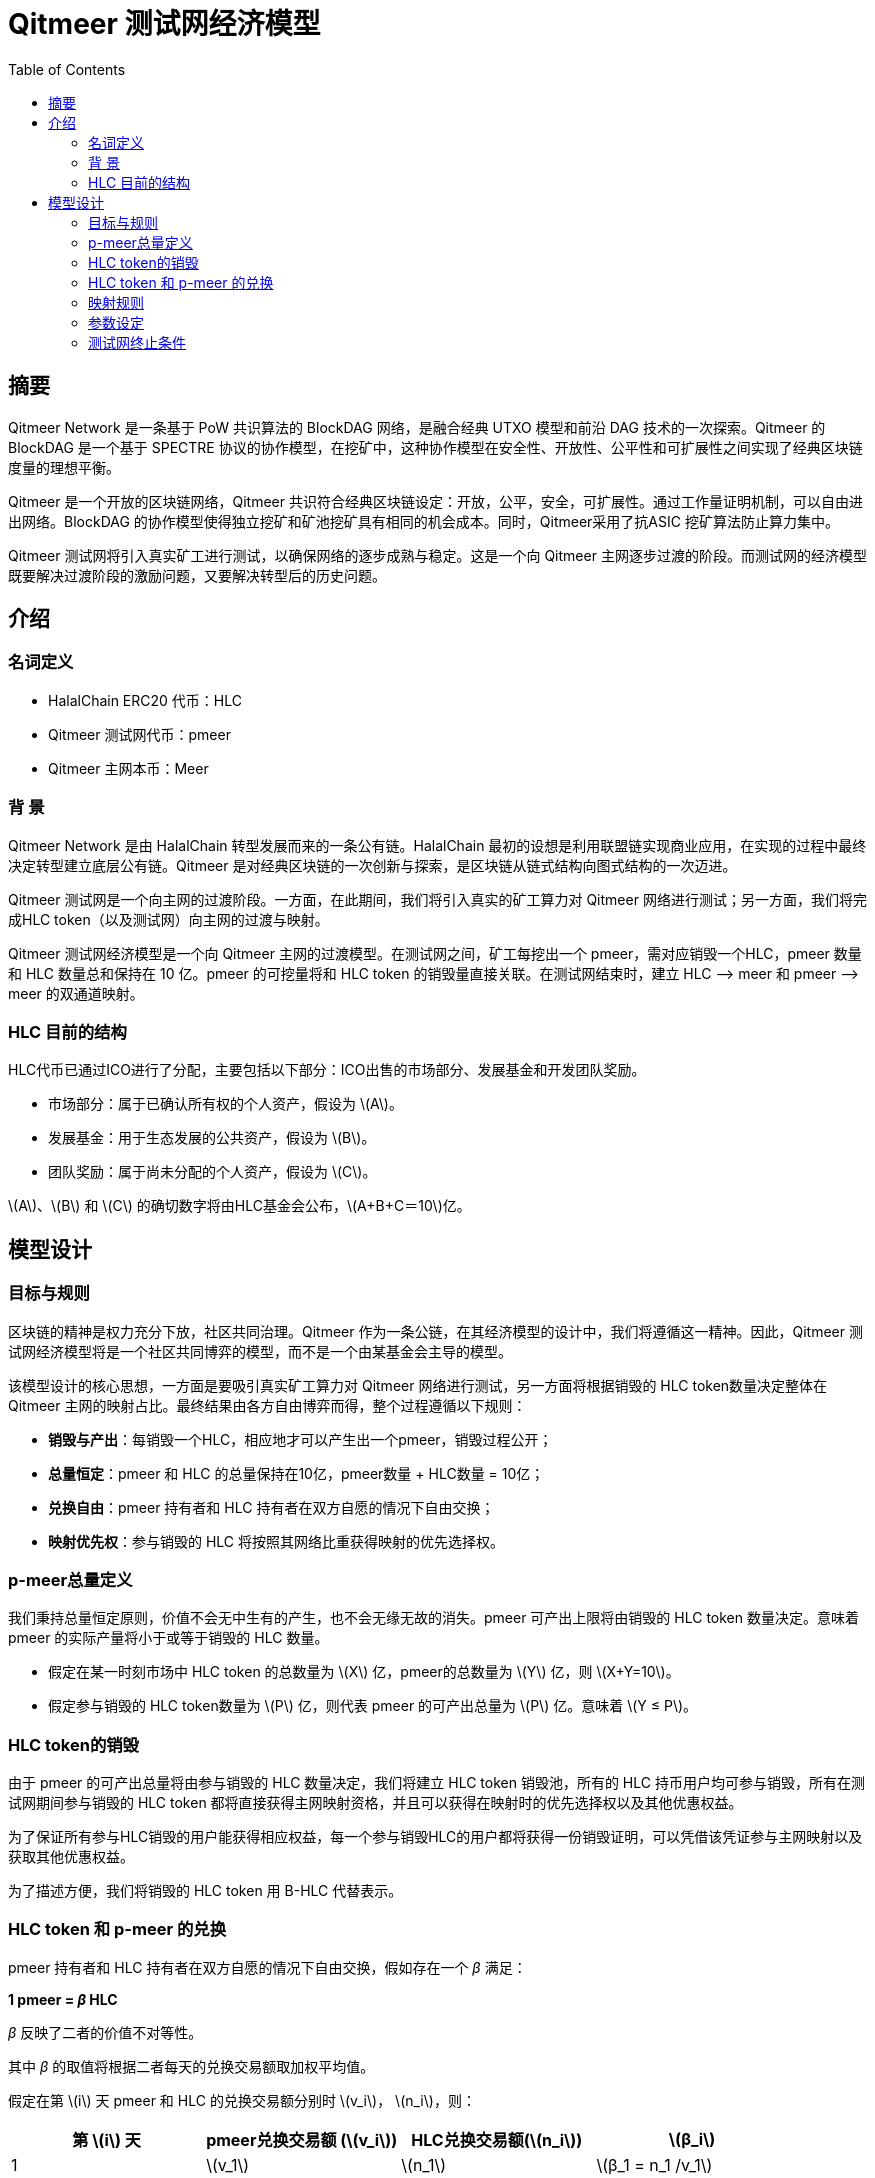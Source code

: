 :toc:
:toclevels: 4
:stem: latexmath

= Qitmeer 测试网经济模型

== 摘要

Qitmeer Network 是一条基于 PoW 共识算法的 BlockDAG 网络，是融合经典 UTXO 模型和前沿 DAG 技术的一次探索。Qitmeer 的 BlockDAG 是一个基于 SPECTRE 协议的协作模型，在挖矿中，这种协作模型在安全性、开放性、公平性和可扩展性之间实现了经典区块链度量的理想平衡。

Qitmeer 是一个开放的区块链网络，Qitmeer 共识符合经典区块链设定：开放，公平，安全，可扩展性。通过工作量证明机制，可以自由进出网络。BlockDAG 的协作模型使得独立挖矿和矿池挖矿具有相同的机会成本。同时，Qitmeer采用了抗ASIC 挖矿算法防止算力集中。

Qitmeer 测试网将引入真实矿工进行测试，以确保网络的逐步成熟与稳定。这是一个向 Qitmeer 主网逐步过渡的阶段。而测试网的经济模型既要解决过渡阶段的激励问题，又要解决转型后的历史问题。

== 介绍

=== 名词定义

* HalalChain ERC20 代币：HLC
* Qitmeer 测试网代币：pmeer
* Qitmeer 主网本币：Meer

=== 背  景

Qitmeer Network 是由 HalalChain 转型发展而来的一条公有链。HalalChain 最初的设想是利用联盟链实现商业应用，在实现的过程中最终决定转型建立底层公有链。Qitmeer 是对经典区块链的一次创新与探索，是区块链从链式结构向图式结构的一次迈进。

Qitmeer 测试网是一个向主网的过渡阶段。一方面，在此期间，我们将引入真实的矿工算力对 Qitmeer 网络进行测试；另一方面，我们将完成HLC token（以及测试网）向主网的过渡与映射。

Qitmeer 测试网经济模型是一个向 Qitmeer 主网的过渡模型。在测试网之间，矿工每挖出一个 pmeer，需对应销毁一个HLC，pmeer 数量和 HLC 数量总和保持在 10 亿。pmeer 的可挖量将和 HLC token 的销毁量直接关联。在测试网结束时，建立 HLC –&gt; meer 和 pmeer –&gt; meer 的双通道映射。

=== HLC 目前的结构

HLC代币已通过ICO进行了分配，主要包括以下部分：ICO出售的市场部分、发展基金和开发团队奖励。

* 市场部分：属于已确认所有权的个人资产，假设为 stem:[A]。

* 发展基金：用于生态发展的公共资产，假设为 stem:[B]。

* 团队奖励：属于尚未分配的个人资产，假设为 stem:[C]。

stem:[A]、stem:[B] 和 stem:[C] 的确切数字将由HLC基金会公布，stem:[A+B+C＝10]亿。

== 模型设计

=== 目标与规则

区块链的精神是权力充分下放，社区共同治理。Qitmeer 作为一条公链，在其经济模型的设计中，我们将遵循这一精神。因此，Qitmeer 测试网经济模型将是一个社区共同博弈的模型，而不是一个由某基金会主导的模型。

该模型设计的核心思想，一方面是要吸引真实矿工算力对 Qitmeer 网络进行测试，另一方面将根据销毁的 HLC token数量决定整体在 Qitmeer 主网的映射占比。最终结果由各方自由博弈而得，整个过程遵循以下规则：

* *销毁与产出*：每销毁一个HLC，相应地才可以产生出一个pmeer，销毁过程公开；

* *总量恒定*：pmeer 和 HLC 的总量保持在10亿，pmeer数量 + HLC数量 = 10亿；

* *兑换自由*：pmeer 持有者和 HLC 持有者在双方自愿的情况下自由交换；

* *映射优先权*：参与销毁的 HLC 将按照其网络比重获得映射的优先选择权。

=== p-meer总量定义

我们秉持总量恒定原则，价值不会无中生有的产生，也不会无缘无故的消失。pmeer 可产出上限将由销毁的 HLC token 数量决定。意味着 pmeer 的实际产量将小于或等于销毁的 HLC 数量。

* 假定在某一时刻市场中 HLC token 的总数量为 stem:[X] 亿，pmeer的总数量为 stem:[Y] 亿，则 stem:[X+Y=10]。

* 假定参与销毁的 HLC token数量为 stem:[P] 亿，则代表 pmeer 的可产出总量为 stem:[P] 亿。意味着 stem:[Y ≤ P]。

=== HLC token的销毁

由于 pmeer 的可产出总量将由参与销毁的 HLC 数量决定，我们将建立 HLC token 销毁池，所有的 HLC 持币用户均可参与销毁，所有在测试网期间参与销毁的 HLC token 都将直接获得主网映射资格，并且可以获得在映射时的优先选择权以及其他优惠权益。

为了保证所有参与HLC销毁的用户能获得相应权益，每一个参与销毁HLC的用户都将获得一份销毁证明，可以凭借该凭证参与主网映射以及获取其他优惠权益。

为了描述方便，我们将销毁的 HLC token 用 B-HLC 代替表示。

=== HLC token 和 p-meer 的兑换

pmeer 持有者和 HLC 持有者在双方自愿的情况下自由交换，假如存在一个 _β_ 满足：

*1 pmeer = _β_ HLC*

_β_ 反映了二者的价值不对等性。 

其中 _β_ 的取值将根据二者每天的兑换交易额取加权平均值。

假定在第 stem:[i] 天 pmeer 和 HLC 的兑换交易额分别时 stem:[v_i]， stem:[n_i]，则：

|===
|第 stem:[i] 天 |pmeer兑换交易额 (stem:[v_i]) |HLC兑换交易额(stem:[n_i]) |stem:[β_i]

|1 |stem:[v_1] |stem:[n_1] |stem:[β_1 = n_1 /v_1]
|2 |stem:[v_2] |stem:[n_2] |stem:[β_2 = n_2 /v_2]
|… |… |… |…
|i |stem:[v_i] |stem:[n_i] |stem:[β_i = n_i /v_i]
|===

_β_ 的加权平均值为：

\[
\bar \beta = \frac {\beta_1 \times v_1 + \beta_2 \times v_2 +...+ \beta_i \times v_i} {v_1 + v_2 + ... + v_i}
\]

_β_ 反映了二者的价值不对等性，这也将最终体现在二者映射比的差别上。

=== 映射规则

* 确定在主网的占比（stem:[w]）

假设最终在映射时 HLC、pmeer 和 B-HLC 整体对应的主网币（设为 stem:[N_0] 亿）占主网总量（设为 _N_ 亿）的比例为 stem:[w]，则 *stem:[w·N = N_0]*。

B-HLC 的数量确定了 pmeer 的可产出数量，牺牲了流通性，而 HLC 和 pmeer 拥有在市场获利的可能，stem:[w] 的取值由销毁的HLC（B-HLC）数量决定，即，

\[
w = \frac {N_0} {N} = \frac {P} {10}
\]


* 映射比（_f_）的确定

定义映射比 _f_：单个token映射时获得 meer 的数量，即 1 token = _f_ meer。

HLC、pmeer 和 B-HLC 整体在主网的占比是 stem:[w]，对应的 meer 数量是 stem:[N_0], 销毁的 _P_ 亿 HLC 将优先占有 stem:[P/10] 的份额，剩余的（stem:[1 - P/10]）的份额由 HLC 和 pmeer 共同分配。

*B-HLC 的映射比（stem:[f_P]）*：

\[
f_P = \frac {N_0 \times \frac {P} {10}} {P}
\ = \frac {w \times N \times \frac {P} {10}} {P}
\ = \frac {\frac {P} {10} \times N \times \frac {P} {10}} {P}
\ = \frac {PN} {100}
\]

image:../image/testnet/f_P.png[]

*HLC 的映射比（stem:[f_X]）和 pmeer 的映射比（stem:[f_Y]）*：

由于 1 pmeer = _β_ HLC，则 _Y_ pmeer = _β_ _Y_ HLC。假设 HLC token 的映射比为 stem:[f_X] ，pmeer的映射比为 stem:[f_Y] ，则 stem:[f_Y = β f_X]。因此：

\[
f_X = \frac {N_0 \times (1 - \frac {P} {10})} {X + βY}
\ = \frac {w \times N \times (1 - \frac {P} {10})} {X + βY}
\ = \frac {\frac {P} {10} \times N \times (1 - \frac {P} {10})} {X + βY}
\ = \frac {PN(10-P)} {100(X + βY)}
\]

image:../image/testnet/f_X0.png[]

由于 stem:[X = 10 - P]，故

\[
f_X = \frac {PN(10-P)} {100(X + βY)}
\ = \frac {PN(10-P)} {100(10 - P + βY)}
\]

image:../image/testnet/f_X.png[] 

鉴于总量恒定原则，**_Y_ 的最终取值以 pmeer 的最大可产出总量为计算标准，即 _Y_ = _P_**。因此，最终映射比的确定主要取决于 _P_ 值。即：

\[
f_X = \frac {PN(10-P)} {100(10 - P + βY)}
\ = \frac {PN(10-P)} {100(10 - P + βP)}
\]

image:../image/testnet/f_X-final.png[]

而

\[
f_Y = β f_X
\ = \frac {βPN(10-P)} {100(10 - P + βY)}
\ = \frac {βPN(10-P)} {100(10 - P + βP)}
\]

image:../image/testnet/f_Y.png[]

=== 参数设定

* *出块时间 _t_*：出块时间是单个区块产生的时间间隔。这将是一个综合考虑的结果。

在 PoW 中，这个值是统计意义上的，实际情况是时大时小，在比特币中这个统计期望是10分钟。该值的确定需要考虑到区块广播延迟，既要保证交易确认的安全性，又要减少分叉率。当前的互联网环境，大致需要 10 秒可以广播到 90% 以上的节点。同时，该值也指导着难度调整方向。当真实出块时间（一段时间的平均值）小于 t 时，难度将会增加；否则，难度将调低。

Qitmeer 采用了 SPECTRE 与 GHOSTDAG 的混合共识，实现了快速确认和高吞吐量。相较于比特币，出块时间得到了显著缩减，吞吐量也得到了明显提高。在 Qitmeer 测试网中，出块时间暂定为 120s。

* *区块奖励 _r_*：区块奖励是代币池的增长率，代表了矿工可以从单个区块中获得的代币奖励数量，是核心利益所在。

表面上，区块奖励的性质是增加代币供应量。但更重要的是，它确保了网络的长期经济可行性，为用户的采用和矿工的参与提供了充分的激励。在一个新系统中，网络功能的运转资金主要依靠区块奖励。

Qitmeer 测试网期间的区块奖励设定，与计划发放的货币量及计划持续时间有关。

假设出块时间为120s，出块奖励r=400，则一年时间约可产出币量 stem:[400*365*24*3600/120=1.0512]亿，每一天产币量为 stem:[400*24*3600/30 = 28.8]万。

* 挖矿难度：PoW 挖矿的过程实际上是随机的 hash 碰撞过程，寻找一个小于目标hash值的解。而找到满足条件的解的概率就是挖矿难度。该难度值会随着算力的变化按照一定规则自动调节，以保证出块时间的稳定。

测试网挖矿初始难度以普通电脑可以参与为基准，随着算力的增加自动调节。

=== 测试网终止条件

随着 Qitmeer 测试网运行的逐渐稳定，当满足以下某一条件时，将终止测试网运行，启动 Qitmeer 主网运行。届时将由基金会宣布具体结束时间。

* 时间指标：测试网计划运行时间最长不超过18个月，对应区块高度约为388800。此指标不排除根据实际情况进行调整。

* 总量指标：由于测试网期间的 pmeer 可产生总量由销毁的 HLC 数量（即 B-HLC 数量）决定，若 pmeer 实际产量提前达到了 B-HLC 数量上限，则触发终止条件。

* 主网开发进度：若 Qitmeer 主网开发顺利，网络及生态发展健康良好，长时间处于稳定状态，基金会可以根据实际情况酌情宣布终止测试网运行。


